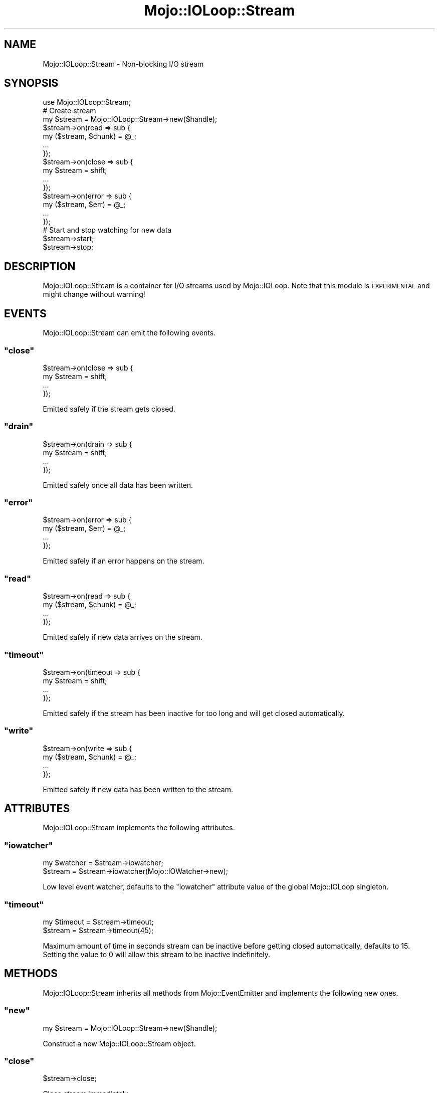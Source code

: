 .\" Automatically generated by Pod::Man 2.23 (Pod::Simple 3.14)
.\"
.\" Standard preamble:
.\" ========================================================================
.de Sp \" Vertical space (when we can't use .PP)
.if t .sp .5v
.if n .sp
..
.de Vb \" Begin verbatim text
.ft CW
.nf
.ne \\$1
..
.de Ve \" End verbatim text
.ft R
.fi
..
.\" Set up some character translations and predefined strings.  \*(-- will
.\" give an unbreakable dash, \*(PI will give pi, \*(L" will give a left
.\" double quote, and \*(R" will give a right double quote.  \*(C+ will
.\" give a nicer C++.  Capital omega is used to do unbreakable dashes and
.\" therefore won't be available.  \*(C` and \*(C' expand to `' in nroff,
.\" nothing in troff, for use with C<>.
.tr \(*W-
.ds C+ C\v'-.1v'\h'-1p'\s-2+\h'-1p'+\s0\v'.1v'\h'-1p'
.ie n \{\
.    ds -- \(*W-
.    ds PI pi
.    if (\n(.H=4u)&(1m=24u) .ds -- \(*W\h'-12u'\(*W\h'-12u'-\" diablo 10 pitch
.    if (\n(.H=4u)&(1m=20u) .ds -- \(*W\h'-12u'\(*W\h'-8u'-\"  diablo 12 pitch
.    ds L" ""
.    ds R" ""
.    ds C` ""
.    ds C' ""
'br\}
.el\{\
.    ds -- \|\(em\|
.    ds PI \(*p
.    ds L" ``
.    ds R" ''
'br\}
.\"
.\" Escape single quotes in literal strings from groff's Unicode transform.
.ie \n(.g .ds Aq \(aq
.el       .ds Aq '
.\"
.\" If the F register is turned on, we'll generate index entries on stderr for
.\" titles (.TH), headers (.SH), subsections (.SS), items (.Ip), and index
.\" entries marked with X<> in POD.  Of course, you'll have to process the
.\" output yourself in some meaningful fashion.
.ie \nF \{\
.    de IX
.    tm Index:\\$1\t\\n%\t"\\$2"
..
.    nr % 0
.    rr F
.\}
.el \{\
.    de IX
..
.\}
.\"
.\" Accent mark definitions (@(#)ms.acc 1.5 88/02/08 SMI; from UCB 4.2).
.\" Fear.  Run.  Save yourself.  No user-serviceable parts.
.    \" fudge factors for nroff and troff
.if n \{\
.    ds #H 0
.    ds #V .8m
.    ds #F .3m
.    ds #[ \f1
.    ds #] \fP
.\}
.if t \{\
.    ds #H ((1u-(\\\\n(.fu%2u))*.13m)
.    ds #V .6m
.    ds #F 0
.    ds #[ \&
.    ds #] \&
.\}
.    \" simple accents for nroff and troff
.if n \{\
.    ds ' \&
.    ds ` \&
.    ds ^ \&
.    ds , \&
.    ds ~ ~
.    ds /
.\}
.if t \{\
.    ds ' \\k:\h'-(\\n(.wu*8/10-\*(#H)'\'\h"|\\n:u"
.    ds ` \\k:\h'-(\\n(.wu*8/10-\*(#H)'\`\h'|\\n:u'
.    ds ^ \\k:\h'-(\\n(.wu*10/11-\*(#H)'^\h'|\\n:u'
.    ds , \\k:\h'-(\\n(.wu*8/10)',\h'|\\n:u'
.    ds ~ \\k:\h'-(\\n(.wu-\*(#H-.1m)'~\h'|\\n:u'
.    ds / \\k:\h'-(\\n(.wu*8/10-\*(#H)'\z\(sl\h'|\\n:u'
.\}
.    \" troff and (daisy-wheel) nroff accents
.ds : \\k:\h'-(\\n(.wu*8/10-\*(#H+.1m+\*(#F)'\v'-\*(#V'\z.\h'.2m+\*(#F'.\h'|\\n:u'\v'\*(#V'
.ds 8 \h'\*(#H'\(*b\h'-\*(#H'
.ds o \\k:\h'-(\\n(.wu+\w'\(de'u-\*(#H)/2u'\v'-.3n'\*(#[\z\(de\v'.3n'\h'|\\n:u'\*(#]
.ds d- \h'\*(#H'\(pd\h'-\w'~'u'\v'-.25m'\f2\(hy\fP\v'.25m'\h'-\*(#H'
.ds D- D\\k:\h'-\w'D'u'\v'-.11m'\z\(hy\v'.11m'\h'|\\n:u'
.ds th \*(#[\v'.3m'\s+1I\s-1\v'-.3m'\h'-(\w'I'u*2/3)'\s-1o\s+1\*(#]
.ds Th \*(#[\s+2I\s-2\h'-\w'I'u*3/5'\v'-.3m'o\v'.3m'\*(#]
.ds ae a\h'-(\w'a'u*4/10)'e
.ds Ae A\h'-(\w'A'u*4/10)'E
.    \" corrections for vroff
.if v .ds ~ \\k:\h'-(\\n(.wu*9/10-\*(#H)'\s-2\u~\d\s+2\h'|\\n:u'
.if v .ds ^ \\k:\h'-(\\n(.wu*10/11-\*(#H)'\v'-.4m'^\v'.4m'\h'|\\n:u'
.    \" for low resolution devices (crt and lpr)
.if \n(.H>23 .if \n(.V>19 \
\{\
.    ds : e
.    ds 8 ss
.    ds o a
.    ds d- d\h'-1'\(ga
.    ds D- D\h'-1'\(hy
.    ds th \o'bp'
.    ds Th \o'LP'
.    ds ae ae
.    ds Ae AE
.\}
.rm #[ #] #H #V #F C
.\" ========================================================================
.\"
.IX Title "Mojo::IOLoop::Stream 3"
.TH Mojo::IOLoop::Stream 3 "2012-02-28" "perl v5.12.4" "User Contributed Perl Documentation"
.\" For nroff, turn off justification.  Always turn off hyphenation; it makes
.\" way too many mistakes in technical documents.
.if n .ad l
.nh
.SH "NAME"
Mojo::IOLoop::Stream \- Non\-blocking I/O stream
.SH "SYNOPSIS"
.IX Header "SYNOPSIS"
.Vb 1
\&  use Mojo::IOLoop::Stream;
\&
\&  # Create stream
\&  my $stream = Mojo::IOLoop::Stream\->new($handle);
\&  $stream\->on(read => sub {
\&    my ($stream, $chunk) = @_;
\&    ...
\&  });
\&  $stream\->on(close => sub {
\&    my $stream = shift;
\&    ...
\&  });
\&  $stream\->on(error => sub {
\&    my ($stream, $err) = @_;
\&    ...
\&  });
\&
\&  # Start and stop watching for new data
\&  $stream\->start;
\&  $stream\->stop;
.Ve
.SH "DESCRIPTION"
.IX Header "DESCRIPTION"
Mojo::IOLoop::Stream is a container for I/O streams used by
Mojo::IOLoop. Note that this module is \s-1EXPERIMENTAL\s0 and might change
without warning!
.SH "EVENTS"
.IX Header "EVENTS"
Mojo::IOLoop::Stream can emit the following events.
.ie n .SS """close"""
.el .SS "\f(CWclose\fP"
.IX Subsection "close"
.Vb 4
\&  $stream\->on(close => sub {
\&    my $stream = shift;
\&    ...
\&  });
.Ve
.PP
Emitted safely if the stream gets closed.
.ie n .SS """drain"""
.el .SS "\f(CWdrain\fP"
.IX Subsection "drain"
.Vb 4
\&  $stream\->on(drain => sub {
\&    my $stream = shift;
\&    ...
\&  });
.Ve
.PP
Emitted safely once all data has been written.
.ie n .SS """error"""
.el .SS "\f(CWerror\fP"
.IX Subsection "error"
.Vb 4
\&  $stream\->on(error => sub {
\&    my ($stream, $err) = @_;
\&    ...
\&  });
.Ve
.PP
Emitted safely if an error happens on the stream.
.ie n .SS """read"""
.el .SS "\f(CWread\fP"
.IX Subsection "read"
.Vb 4
\&  $stream\->on(read => sub {
\&    my ($stream, $chunk) = @_;
\&    ...
\&  });
.Ve
.PP
Emitted safely if new data arrives on the stream.
.ie n .SS """timeout"""
.el .SS "\f(CWtimeout\fP"
.IX Subsection "timeout"
.Vb 4
\&  $stream\->on(timeout => sub {
\&    my $stream = shift;
\&    ...
\&  });
.Ve
.PP
Emitted safely if the stream has been inactive for too long and will get
closed automatically.
.ie n .SS """write"""
.el .SS "\f(CWwrite\fP"
.IX Subsection "write"
.Vb 4
\&  $stream\->on(write => sub {
\&    my ($stream, $chunk) = @_;
\&    ...
\&  });
.Ve
.PP
Emitted safely if new data has been written to the stream.
.SH "ATTRIBUTES"
.IX Header "ATTRIBUTES"
Mojo::IOLoop::Stream implements the following attributes.
.ie n .SS """iowatcher"""
.el .SS "\f(CWiowatcher\fP"
.IX Subsection "iowatcher"
.Vb 2
\&  my $watcher = $stream\->iowatcher;
\&  $stream     = $stream\->iowatcher(Mojo::IOWatcher\->new);
.Ve
.PP
Low level event watcher, defaults to the \f(CW\*(C`iowatcher\*(C'\fR attribute value of the
global Mojo::IOLoop singleton.
.ie n .SS """timeout"""
.el .SS "\f(CWtimeout\fP"
.IX Subsection "timeout"
.Vb 2
\&  my $timeout = $stream\->timeout;
\&  $stream     = $stream\->timeout(45);
.Ve
.PP
Maximum amount of time in seconds stream can be inactive before getting
closed automatically, defaults to \f(CW15\fR. Setting the value to \f(CW0\fR will allow
this stream to be inactive indefinitely.
.SH "METHODS"
.IX Header "METHODS"
Mojo::IOLoop::Stream inherits all methods from Mojo::EventEmitter and
implements the following new ones.
.ie n .SS """new"""
.el .SS "\f(CWnew\fP"
.IX Subsection "new"
.Vb 1
\&  my $stream = Mojo::IOLoop::Stream\->new($handle);
.Ve
.PP
Construct a new Mojo::IOLoop::Stream object.
.ie n .SS """close"""
.el .SS "\f(CWclose\fP"
.IX Subsection "close"
.Vb 1
\&  $stream\->close;
.Ve
.PP
Close stream immediately.
.ie n .SS """handle"""
.el .SS "\f(CWhandle\fP"
.IX Subsection "handle"
.Vb 1
\&  my $handle = $stream\->handle;
.Ve
.PP
Get handle for stream.
.ie n .SS """is_readable"""
.el .SS "\f(CWis_readable\fP"
.IX Subsection "is_readable"
.Vb 1
\&  my $success = $stream\->is_readable;
.Ve
.PP
Quick check if stream is readable, useful for identifying tainted sockets.
.ie n .SS """is_writing"""
.el .SS "\f(CWis_writing\fP"
.IX Subsection "is_writing"
.Vb 1
\&  my $success = $stream\->is_writing;
.Ve
.PP
Check if stream is writing.
.ie n .SS """start"""
.el .SS "\f(CWstart\fP"
.IX Subsection "start"
.Vb 1
\&  $stream\->start;
.Ve
.PP
Start watching for new data on the stream.
.ie n .SS """stop"""
.el .SS "\f(CWstop\fP"
.IX Subsection "stop"
.Vb 1
\&  $stream\->stop;
.Ve
.PP
Stop watching for new data on the stream.
.ie n .SS """steal_handle"""
.el .SS "\f(CWsteal_handle\fP"
.IX Subsection "steal_handle"
.Vb 1
\&  my $handle = $stream\->steal_handle;
.Ve
.PP
Steal handle from stream and prevent it from getting closed automatically.
.ie n .SS """write"""
.el .SS "\f(CWwrite\fP"
.IX Subsection "write"
.Vb 2
\&  $stream\->write(\*(AqHello!\*(Aq);
\&  $stream\->write(\*(AqHello!\*(Aq, sub {...});
.Ve
.PP
Write data to stream, the optional drain callback will be invoked once all
data has been written.
.SH "SEE ALSO"
.IX Header "SEE ALSO"
Mojolicious, Mojolicious::Guides, <http://mojolicio.us>.
